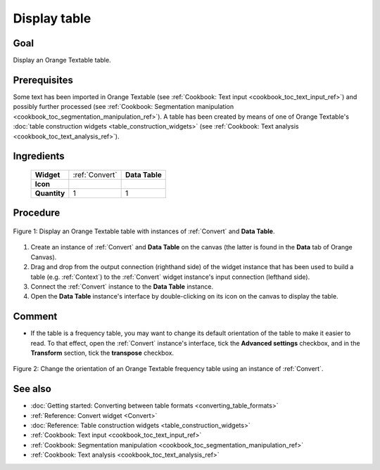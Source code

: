 .. meta::
   :description: Orange Textable documentation, cookbook, display table
   :keywords: Orange, Textable, documentation, cookbook, display, table

Display table
=============

Goal
----

Display an Orange Textable table.

Prerequisites
-------------

Some text has been imported in Orange Textable (see :ref:`Cookbook: Text input
<cookbook_toc_text_input_ref>`) and possibly further processed (see
:ref:`Cookbook: Segmentation manipulation
<cookbook_toc_segmentation_manipulation_ref>`). A table has been created by
means of one of Orange Textable's :doc:`table construction widgets
<table_construction_widgets>` (see :ref:`Cookbook: Text analysis
<cookbook_toc_text_analysis_ref>`).

Ingredients
-----------

  ==============  ================  =======
   **Widget**      :ref:`Convert`    **Data Table**
   **Icon**        |convert_icon|    |datatable_icon|
   **Quantity**    1                 1
  ==============  ================  =======

.. |convert_icon| image:: figures/Convert_36.png
.. |datatable_icon| image:: figures/DataTable.png


Procedure
---------

.. _display_table_fig1:

.. figure:: figures/display_table_data_table_interface.png
   :align: center
   :alt: Convert to table format with an instance of Convert and Data Table
   :scale: 80%
   
   Figure 1: Display an Orange Textable table with instances of
   :ref:`Convert` and **Data Table**.

1. Create an instance of :ref:`Convert` and **Data Table** on the canvas (the
   latter is found in the **Data** tab of Orange Canvas).
2. Drag and drop from the output connection (righthand side) of the widget
   instance that has been used to build a table (e.g. :ref:`Context`) to the
   :ref:`Convert` widget instance's input connection (lefthand side).
3. Connect the :ref:`Convert` instance to the **Data Table** instance.
4. Open the **Data Table** instance's interface by double-clicking on its
   icon on the canvas to display the table.
   
Comment
-------
   
* If the table is a frequency table, you may want to change its default
  orientation of the table to make it easier to read. To that effect, open the
  :ref:`Convert` instance's interface, tick the **Advanced settings**
  checkbox, and in the **Transform** section, tick the **transpose** checkbox.
  
.. _display_table_fig2:

.. figure:: figures/display_table_convert_interface.png
   :align: center
   :alt: Change the orientation of Orange Textable table using Convert

   Figure 2: Change the orientation of an Orange Textable frequency table
   using an instance of :ref:`Convert`.


See also
--------

* :doc:`Getting started: Converting between table formats
  <converting_table_formats>`
* :ref:`Reference: Convert widget <Convert>`
* :doc:`Reference: Table construction widgets <table_construction_widgets>`
* :ref:`Cookbook: Text input <cookbook_toc_text_input_ref>`
* :ref:`Cookbook: Segmentation manipulation
  <cookbook_toc_segmentation_manipulation_ref>`
* :ref:`Cookbook: Text analysis <cookbook_toc_text_analysis_ref>`
